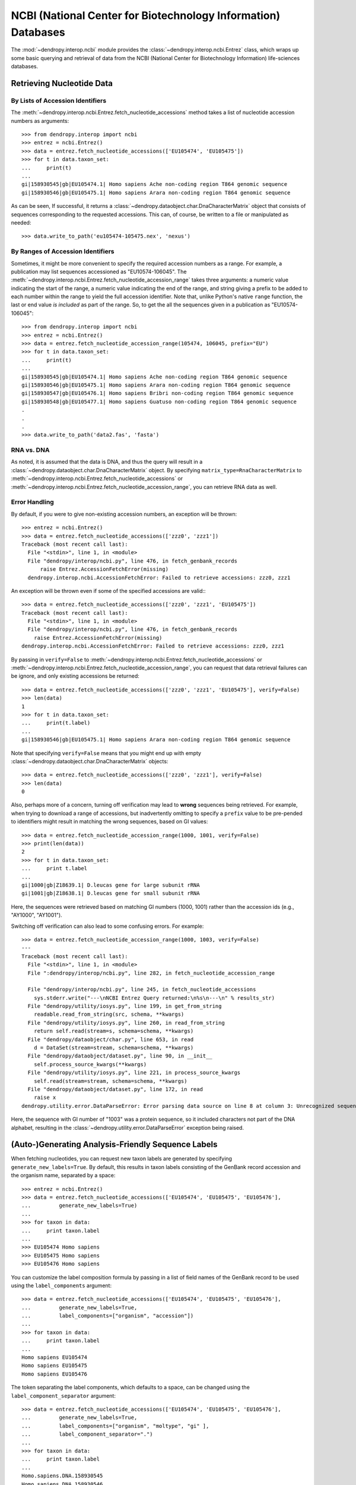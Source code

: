 **************************************************************
NCBI (National Center for Biotechnology Information) Databases
**************************************************************

The :mod:`~dendropy.interop.ncbi` module provides the :class:`~dendropy.interop.ncbi.Entrez` class, which wraps up some basic querying and retrieval of data from the NCBI (National Center for Biotechnology Information) life-sciences databases.

Retrieving Nucleotide Data
==========================

By Lists of Accession Identifiers
---------------------------------

The :meth:`~dendropy.interop.ncbi.Entrez.fetch_nucleotide_accessions` method takes a list of nucleotide accession numbers as arguments::

    >>> from dendropy.interop import ncbi
    >>> entrez = ncbi.Entrez()
    >>> data = entrez.fetch_nucleotide_accessions(['EU105474', 'EU105475'])
    >>> for t in data.taxon_set:
    ...     print(t)
    ...
    gi|158930545|gb|EU105474.1| Homo sapiens Ache non-coding region T864 genomic sequence
    gi|158930546|gb|EU105475.1| Homo sapiens Arara non-coding region T864 genomic sequence

As can be seen, If successful, it returns a :class:`~dendropy.dataobject.char.DnaCharacterMatrix` object that consists of sequences corresponding to the requested accessions. This can, of course, be written to a file or manipulated as needed::

    >>> data.write_to_path('eu105474-105475.nex', 'nexus')

By Ranges of Accession Identifiers
----------------------------------

Sometimes, it might be more convenient to specify the required accession numbers as a range. For example, a publication may list sequences accessioned as "EU10574-106045". The :meth:`~dendropy.interop.ncbi.Entrez.fetch_nucleotide_accession_range` takes three arguments: a numeric value indicating the start of the range, a numeric value indicating the end of the range, and string giving a prefix to be added to each number within the range to yield the full accession identifier.
Note that, unlike Python's native ``range`` function, the last or end value *is included* as part of the range.
So, to get the all the sequences given in a publication as "EU10574-106045"::

    >>> from dendropy.interop import ncbi
    >>> entrez = ncbi.Entrez()
    >>> data = entrez.fetch_nucleotide_accession_range(105474, 106045, prefix="EU")
    >>> for t in data.taxon_set:
    ...     print(t)
    ...
    gi|158930545|gb|EU105474.1| Homo sapiens Ache non-coding region T864 genomic sequence
    gi|158930546|gb|EU105475.1| Homo sapiens Arara non-coding region T864 genomic sequence
    gi|158930547|gb|EU105476.1| Homo sapiens Bribri non-coding region T864 genomic sequence
    gi|158930548|gb|EU105477.1| Homo sapiens Guatuso non-coding region T864 genomic sequence
    .
    .
    .
    >>> data.write_to_path('data2.fas', 'fasta')

RNA vs. DNA
-----------

As noted, it is assumed that the data is DNA, and thus the query will result in a :class:`~dendropy.dataobject.char.DnaCharacterMatrix` object. By specifying ``matrix_type=RnaCharacterMatrix`` to :meth:`~dendropy.interop.ncbi.Entrez.fetch_nucleotide_accessions` or :meth:`~dendropy.interop.ncbi.Entrez.fetch_nucleotide_accession_range`, you can retrieve RNA data as well.

Error Handling
--------------

By default, if you were to give non-existing accession numbers, an exception will be thrown::

    >>> entrez = ncbi.Entrez()
    >>> data = entrez.fetch_nucleotide_accessions(['zzz0', 'zzz1'])
    Traceback (most recent call last):
      File "<stdin>", line 1, in <module>
      File "dendropy/interop/ncbi.py", line 476, in fetch_genbank_records
          raise Entrez.AccessionFetchError(missing)
      dendropy.interop.ncbi.AccessionFetchError: Failed to retrieve accessions: zzz0, zzz1

An exception will be thrown even if some of the specified accessions are valid:::

    >>> data = entrez.fetch_nucleotide_accessions(['zzz0', 'zzz1', 'EU105475'])
    Traceback (most recent call last):
      File "<stdin>", line 1, in <module>
      File "dendropy/interop/ncbi.py", line 476, in fetch_genbank_records
        raise Entrez.AccessionFetchError(missing)
    dendropy.interop.ncbi.AccessionFetchError: Failed to retrieve accessions: zzz0, zzz1

By passing in ``verify=False`` to :meth:`~dendropy.interop.ncbi.Entrez.fetch_nucleotide_accessions` or :meth:`~dendropy.interop.ncbi.Entrez.fetch_nucleotide_accession_range`, you can request that data retrieval failures can be ignore, and only existing accessions be returned::

    >>> data = entrez.fetch_nucleotide_accessions(['zzz0', 'zzz1', 'EU105475'], verify=False)
    >>> len(data)
    1
    >>> for t in data.taxon_set:
    ...     print(t.label)
    ...
    gi|158930546|gb|EU105475.1| Homo sapiens Arara non-coding region T864 genomic sequence


Note that specifying ``verify=False`` means that you might end up with empty :class:`~dendropy.dataobject.char.DnaCharacterMatrix`  objects::

    >>> data = entrez.fetch_nucleotide_accessions(['zzz0', 'zzz1'], verify=False)
    >>> len(data)
    0

Also, perhaps more of a concern, turning off verification may lead to **wrong** sequences being retrieved.
For example, when trying to download a range of accessions, but inadvertently omitting to specify a ``prefix`` value to be pre-pended to identifiers might result in matching the wrong sequences, based on GI values::

    >>> data = entrez.fetch_nucleotide_accession_range(1000, 1001, verify=False)
    >>> print(len(data))
    2
    >>> for t in data.taxon_set:
    ...     print t.label
    ...
    gi|1000|gb|Z18639.1| D.leucas gene for large subunit rRNA
    gi|1001|gb|Z18638.1| D.leucas gene for small subunit rRNA

Here, the sequences were retrieved based on matching GI numbers (1000, 1001) rather than the accession ids (e.g., "AY1000", "AY1001").

Switching off verification can also lead to some confusing errors. For example::

    >>> data = entrez.fetch_nucleotide_accession_range(1000, 1003, verify=False)
    ---
    Traceback (most recent call last):
      File "<stdin>", line 1, in <module>
      File ":dendropy/interop/ncbi.py", line 282, in fetch_nucleotide_accession_range

      File "dendropy/interop/ncbi.py", line 245, in fetch_nucleotide_accessions
        sys.stderr.write("---\nNCBI Entrez Query returned:\n%s\n---\n" % results_str)
      File "dendropy/utility/iosys.py", line 199, in get_from_string
        readable.read_from_string(src, schema, **kwargs)
      File "dendropy/utility/iosys.py", line 260, in read_from_string
        return self.read(stream=s, schema=schema, **kwargs)
      File "dendropy/dataobject/char.py", line 653, in read
        d = DataSet(stream=stream, schema=schema, **kwargs)
      File "dendropy/dataobject/dataset.py", line 90, in __init__
        self.process_source_kwargs(**kwargs)
      File "dendropy/utility/iosys.py", line 221, in process_source_kwargs
        self.read(stream=stream, schema=schema, **kwargs)
      File "dendropy/dataobject/dataset.py", line 172, in read
        raise x
    dendropy.utility.error.DataParseError: Error parsing data source on line 8 at column 3: Unrecognized sequence symbol "P"

Here, the sequence with GI number of "1003" was a protein sequence, so it included characters not part of the DNA alphabet, resulting in the :class:`~dendropy.utility.error.DataParseError` exception being raised.

(Auto-)Generating Analysis-Friendly Sequence Labels
===================================================

When fetching nucleotides, you can request new taxon labels are generated by specifying ``generate_new_labels=True``.
By default, this results in taxon labels consisting of the GenBank record accession and the organism name, separated by a space::

    >>> entrez = ncbi.Entrez()
    >>> data = entrez.fetch_nucleotide_accessions(['EU105474', 'EU105475', 'EU105476'],
    ...         generate_new_labels=True)
    ...
    >>> for taxon in data:
    ...     print taxon.label
    ...
    >>> EU105474 Homo sapiens
    >>> EU105475 Homo sapiens
    >>> EU105476 Homo sapiens


You can customize the label composition formula by passing in a list of field names of the GenBank record to be used using the ``label_components`` argument::

    >>> data = entrez.fetch_nucleotide_accessions(['EU105474', 'EU105475', 'EU105476'],
    ...         generate_new_labels=True,
    ...         label_components=["organism", "accession"])
    ...
    >>> for taxon in data:
    ...     print taxon.label
    ...
    Homo sapiens EU105474
    Homo sapiens EU105475
    Homo sapiens EU105476

The token separating the label components, which defaults to a space, can be
changed using the ``label_component_separator`` argument::

    >>> data = entrez.fetch_nucleotide_accessions(['EU105474', 'EU105475', 'EU105476'],
    ...         generate_new_labels=True,
    ...         label_components=["organism", "moltype", "gi" ],
    ...         label_component_separator=".")
    ...
    >>> for taxon in data:
    ...     print taxon.label
    ...
    Homo.sapiens.DNA.158930545
    Homo.sapiens.DNA.158930546
    Homo.sapiens.DNA.158930547

